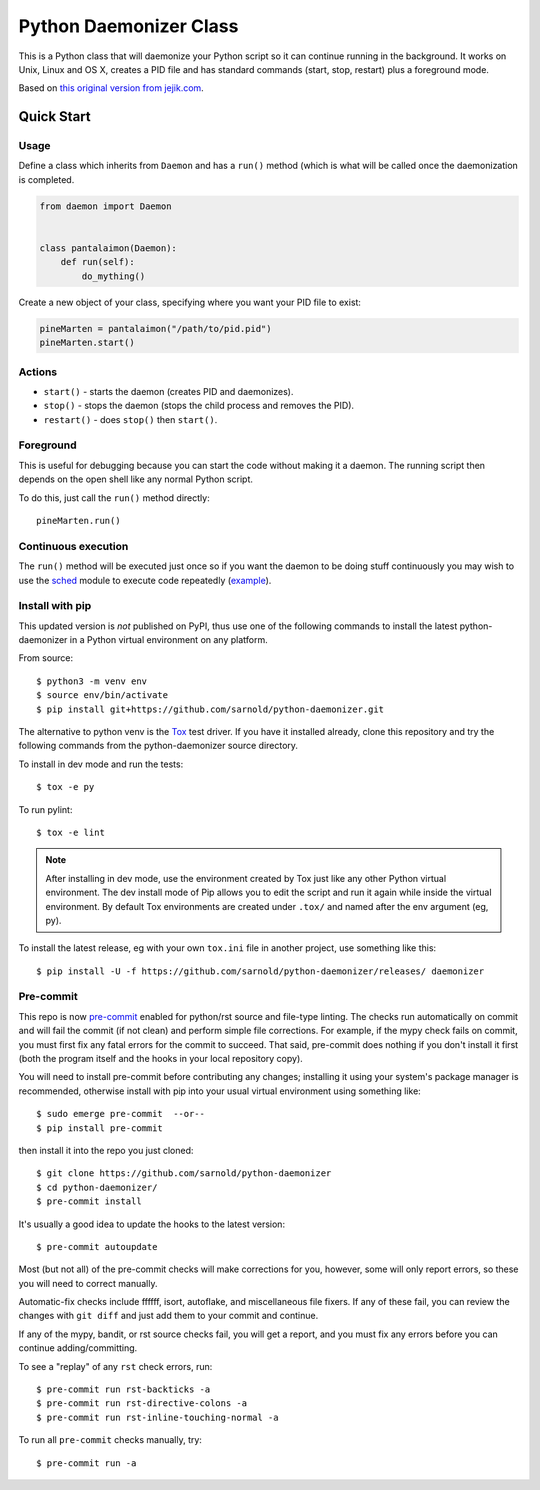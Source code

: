 =========================
 Python Daemonizer Class
=========================

|ci| |wheels| |release| |badge| |coverage|

|pre| |cov| |pylint|

|tag| |license| |python|

This is a Python class that will daemonize your Python script so it can
continue running in the background. It works on Unix, Linux and OS X,
creates a PID file and has standard commands (start, stop, restart) plus
a foreground mode.

Based on `this original version from jejik.com`_.

.. _this original version from jejik.com: http://www.jejik.com/articles/2007/02/a_simple_unix_linux_daemon_in_python/

Quick Start
===========

Usage
-----

Define a class which inherits from ``Daemon`` and has a ``run()`` method
(which is what will be called once the daemonization is completed.

.. code-block:: python

  from daemon import Daemon


  class pantalaimon(Daemon):
      def run(self):
          do_mything()


Create a new object of your class, specifying where you want your PID
file to exist:

.. code-block:: python

  pineMarten = pantalaimon("/path/to/pid.pid")
  pineMarten.start()


Actions
-------

* ``start()`` - starts the daemon (creates PID and daemonizes).
* ``stop()`` - stops the daemon (stops the child process and removes the PID).
* ``restart()`` - does ``stop()`` then ``start()``.

Foreground
----------

This is useful for debugging because you can start the code without
making it a daemon. The running script then depends on the open shell
like any normal Python script.

To do this, just call the ``run()`` method directly::

  pineMarten.run()

Continuous execution
--------------------

The ``run()`` method will be executed just once so if you want the daemon
to be doing stuff continuously you may wish to use the sched_ module
to execute code repeatedly (example_).


.. _sched: http://docs.python.org/library/sched.html
.. _example: https://github.com/serverdensity/sd-agent/blob/master/agent.py#L339

Install with pip
----------------

This updated version is *not* published on PyPI, thus use one of the
following commands to install the latest python-daemonizer in a Python
virtual environment on any platform.

From source::

  $ python3 -m venv env
  $ source env/bin/activate
  $ pip install git+https://github.com/sarnold/python-daemonizer.git

The alternative to python venv is the Tox_ test driver.  If you have it
installed already, clone this repository and try the following commands
from the python-daemonizer source directory.

To install in dev mode and run the tests::

  $ tox -e py

To run pylint::

  $ tox -e lint


.. note:: After installing in dev mode, use the environment created by
          Tox just like any other Python virtual environment.  The dev
          install mode of Pip allows you to edit the script and run it
          again while inside the virtual environment. By default Tox
          environments are created under ``.tox/`` and named after the
          env argument (eg, py).


To install the latest release, eg with your own ``tox.ini`` file in
another project, use something like this::

  $ pip install -U -f https://github.com/sarnold/python-daemonizer/releases/ daemonizer


.. _Tox: https://github.com/tox-dev/tox


Pre-commit
----------

This repo is now pre-commit_ enabled for python/rst source and file-type
linting. The checks run automatically on commit and will fail the commit
(if not clean) and perform simple file corrections.  For example, if the
mypy check fails on commit, you must first fix any fatal errors for the
commit to succeed. That said, pre-commit does nothing if you don't install
it first (both the program itself and the hooks in your local repository
copy).

You will need to install pre-commit before contributing any changes;
installing it using your system's package manager is recommended,
otherwise install with pip into your usual virtual environment using
something like::

  $ sudo emerge pre-commit  --or--
  $ pip install pre-commit

then install it into the repo you just cloned::

  $ git clone https://github.com/sarnold/python-daemonizer
  $ cd python-daemonizer/
  $ pre-commit install

It's usually a good idea to update the hooks to the latest version::

    $ pre-commit autoupdate

Most (but not all) of the pre-commit checks will make corrections for you,
however, some will only report errors, so these you will need to correct
manually.

Automatic-fix checks include ffffff, isort, autoflake, and miscellaneous
file fixers. If any of these fail, you can review the changes with
``git diff`` and just add them to your commit and continue.

If any of the mypy, bandit, or rst source checks fail, you will get a report,
and you must fix any errors before you can continue adding/committing.

To see a "replay" of any ``rst`` check errors, run::

  $ pre-commit run rst-backticks -a
  $ pre-commit run rst-directive-colons -a
  $ pre-commit run rst-inline-touching-normal -a

To run all ``pre-commit`` checks manually, try::

  $ pre-commit run -a

.. _pre-commit: https://pre-commit.com/index.html


.. |ci| image:: https://github.com/sarnold/python-daemonizer/actions/workflows/ci.yml/badge.svg
    :target: https://github.com/sarnold/python-daemonizer/actions/workflows/ci.yml
    :alt: CI Status

.. |wheels| image:: https://github.com/sarnold/python-daemonizer/actions/workflows/wheels.yml/badge.svg
    :target: https://github.com/sarnold/python-daemonizer/actions/workflows/wheels.yml
    :alt: Wheel Status

.. |coverage| image:: https://github.com/sarnold/python-daemonizer/actions/workflows/coverage.yml/badge.svg
    :target: https://github.com/sarnold/python-daemonizer/actions/workflows/coverage.yml
    :alt: Coverage workflow

.. |badge| image:: https://github.com/sarnold/python-daemonizer/actions/workflows/pylint.yml/badge.svg
    :target: https://github.com/sarnold/python-daemonizer/actions/workflows/pylint.yml
    :alt: Pylint Status

.. |release| image:: https://github.com/sarnold/python-daemonizer/actions/workflows/release.yml/badge.svg
    :target: https://github.com/sarnold/python-daemonizer/actions/workflows/release.yml
    :alt: Release Status

.. |cov| image:: https://raw.githubusercontent.com/sarnold/python-daemonizer/badges/master/test-coverage.svg
    :target: https://github.com/sarnold/python-daemonizer/
    :alt: Test coverage

.. |pylint| image:: https://raw.githubusercontent.com/sarnold/python-daemonizer/badges/master/pylint-score.svg
    :target: https://github.com/sarnold/python-daemonizer/actions/workflows/pylint.yml
    :alt: Pylint score

.. |license| image:: https://img.shields.io/badge/license-CC--BY--SA--3.0-blue
    :target: https://github.com/sarnold/python-daemonizer/blob/master/LICENSE
    :alt: License

.. |tag| image:: https://img.shields.io/github/v/tag/sarnold/python-daemonizer?color=green&include_prereleases&label=latest%20release
    :target: https://github.com/sarnold/python-daemonizer/releases
    :alt: GitHub tag

.. |python| image:: https://img.shields.io/badge/python-3.6+-blue.svg
    :target: https://www.python.org/downloads/
    :alt: Python

.. |pre| image:: https://img.shields.io/badge/pre--commit-enabled-brightgreen?logo=pre-commit&logoColor=white
   :target: https://github.com/pre-commit/pre-commit
   :alt: pre-commit

